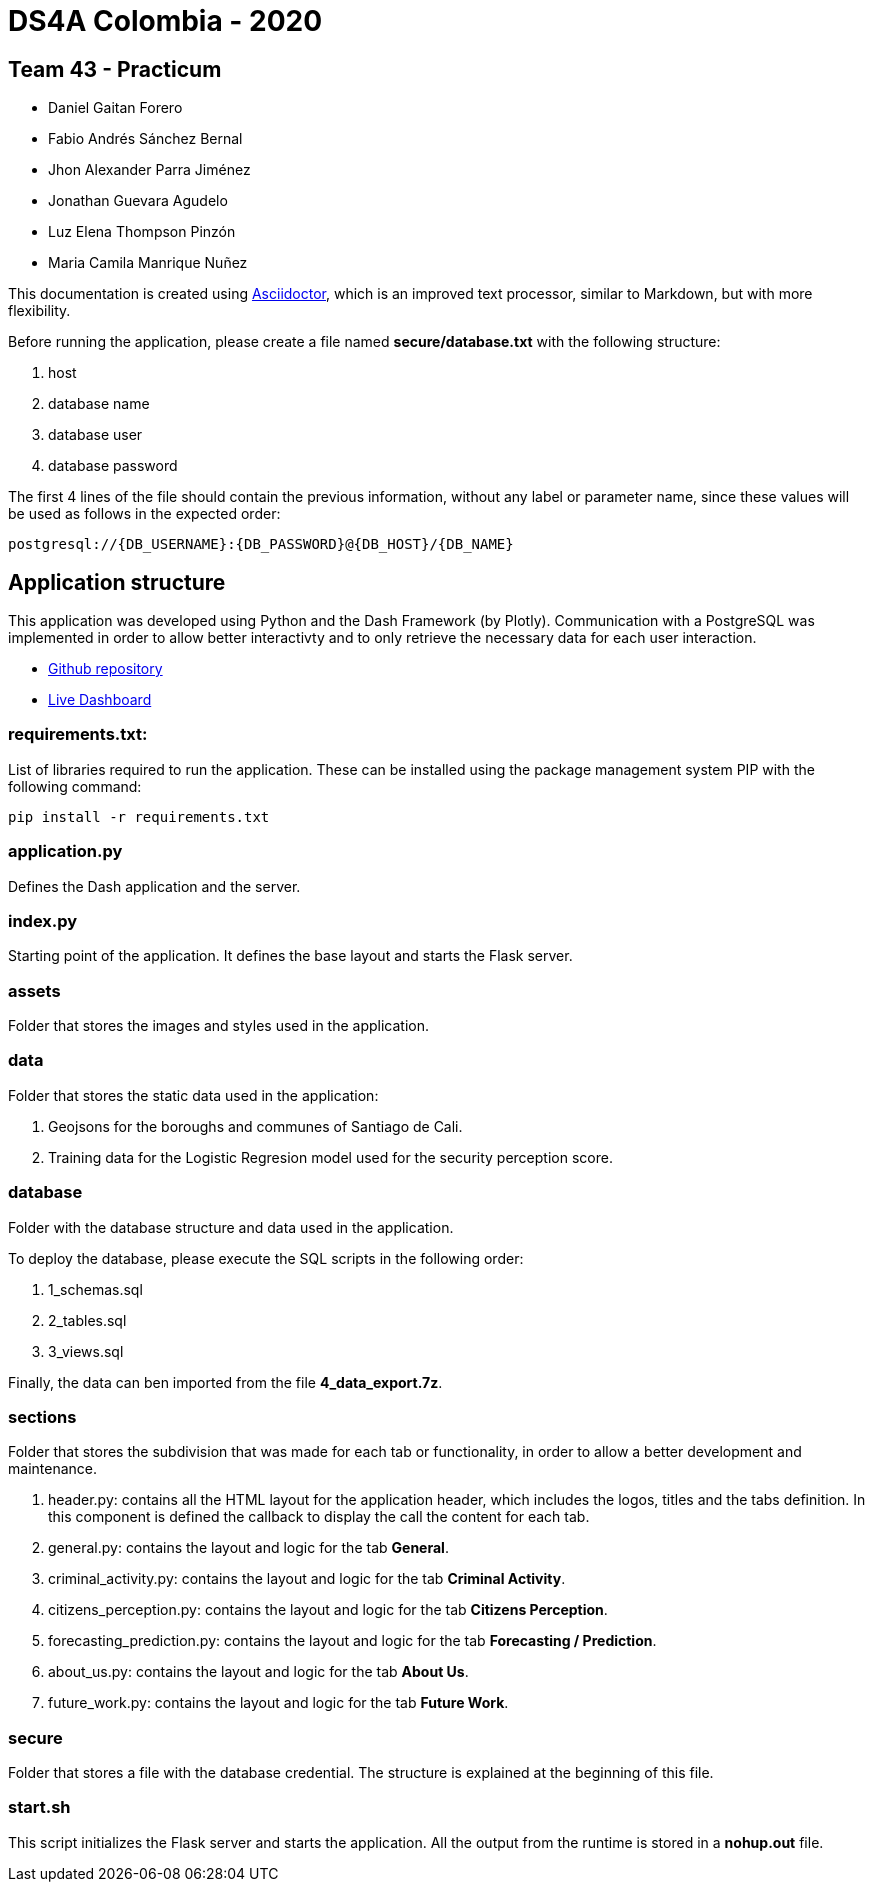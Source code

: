 = DS4A Colombia - 2020

== Team 43 - Practicum

* Daniel Gaitan Forero
* Fabio Andrés Sánchez Bernal
* Jhon Alexander Parra Jiménez
* Jonathan Guevara Agudelo
* Luz Elena Thompson Pinzón
* Maria Camila Manrique Nuñez

This documentation is created using https://asciidoctor.org[Asciidoctor], which is an improved text processor, similar to Markdown, but with more flexibility.

Before running the application, please create a file named **secure/database.txt** with the following structure:

. host
. database name
. database user
. database password

The first 4 lines of the file should contain the previous information, without any label or parameter name, since
these values will be used as follows in the expected order:

[source, python]
----
postgresql://{DB_USERNAME}:{DB_PASSWORD}@{DB_HOST}/{DB_NAME}
----

== Application structure

This application was developed using Python and the Dash Framework (by Plotly). Communication with a PostgreSQL was implemented in order to allow
better interactivty and to only retrieve the necessary data for each user interaction.

* https://asciidoctor.org[Github repository]
* http://ds4a-security-behaviour-cali.tk[Live Dashboard]

=== requirements.txt:

List of libraries required to run the application. These can be installed using the package management system PIP with the following command:
----
pip install -r requirements.txt
----

=== application.py

Defines the Dash application and the server.

=== index.py

Starting point of the application. It defines the base layout and starts the Flask server.

=== assets

Folder that stores the images and styles used in the application.

=== data

Folder that stores the static data used in the application:

. Geojsons for the boroughs and communes of Santiago de Cali.
. Training data for the Logistic Regresion model used for the security perception score.

=== database

Folder with the database structure and data used in the application.

To deploy the database, please execute the SQL scripts in the following order:

. 1_schemas.sql
. 2_tables.sql
. 3_views.sql

Finally, the data can ben imported from the file **4_data_export.7z**.

=== sections

Folder that stores the subdivision that was made for each tab or functionality, in order to allow a better development and maintenance.

. header.py: contains all the HTML layout for the application header, which includes the logos, titles and the tabs definition. In this component is defined the callback to display the call the content for each tab.
. general.py: contains the layout and logic for the tab **General**.
. criminal_activity.py: contains the layout and logic for the tab **Criminal Activity**.
. citizens_perception.py: contains the layout and logic for the tab **Citizens Perception**.
. forecasting_prediction.py: contains the layout and logic for the tab **Forecasting / Prediction**.
. about_us.py: contains the layout and logic for the tab **About Us**.
. future_work.py: contains the layout and logic for the tab **Future Work**.

=== secure

Folder that stores a file with the database credential. The structure is explained at the beginning of this file.


=== start.sh

This script initializes the Flask server and starts the application. All the output from the runtime is stored in a **nohup.out** file.
